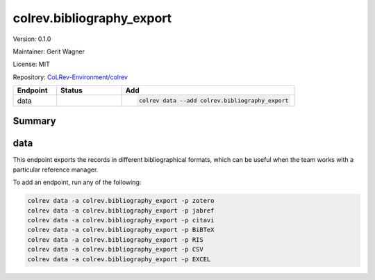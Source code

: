 .. |EXPERIMENTAL| image:: https://img.shields.io/badge/status-experimental-blue
   :height: 14pt
   :target: https://colrev-environment.github.io/colrev/dev_docs/dev_status.html
.. |MATURING| image:: https://img.shields.io/badge/status-maturing-yellowgreen
   :height: 14pt
   :target: https://colrev-environment.github.io/colrev/dev_docs/dev_status.html
.. |STABLE| image:: https://img.shields.io/badge/status-stable-brightgreen
   :height: 14pt
   :target: https://colrev-environment.github.io/colrev/dev_docs/dev_status.html
.. |VERSION| image:: /_static/svg/iconmonstr-product-10.svg
   :width: 15
   :alt: Version
.. |GIT_REPO| image:: /_static/svg/iconmonstr-code-fork-1.svg
   :width: 15
   :alt: Git repository
.. |LICENSE| image:: /_static/svg/iconmonstr-copyright-2.svg
   :width: 15
   :alt: Licencse
.. |MAINTAINER| image:: /_static/svg/iconmonstr-user-29.svg
   :width: 20
   :alt: Maintainer
.. |DOCUMENTATION| image:: /_static/svg/iconmonstr-book-17.svg
   :width: 15
   :alt: Documentation
colrev.bibliography_export
==========================

|VERSION| Version: 0.1.0

|MAINTAINER| Maintainer: Gerit Wagner

|LICENSE| License: MIT  

|GIT_REPO| Repository: `CoLRev-Environment/colrev <https://github.com/CoLRev-Environment/colrev/tree/main/colrev/packages/bibliography_export>`_ 

.. list-table::
   :header-rows: 1
   :widths: 20 30 80

   * - Endpoint
     - Status
     - Add
   * - data
     - |EXPERIMENTAL|
     - .. code-block:: 


         colrev data --add colrev.bibliography_export


Summary
-------

data
----

This endpoint exports the records in different bibliographical formats, which can be useful when the team works with a particular reference manager.

To add an endpoint, run any of the following:

.. code-block::

   colrev data -a colrev.bibliography_export -p zotero
   colrev data -a colrev.bibliography_export -p jabref
   colrev data -a colrev.bibliography_export -p citavi
   colrev data -a colrev.bibliography_export -p BiBTeX
   colrev data -a colrev.bibliography_export -p RIS
   colrev data -a colrev.bibliography_export -p CSV
   colrev data -a colrev.bibliography_export -p EXCEL


.. raw:: html

   <!-- ## Links -->

